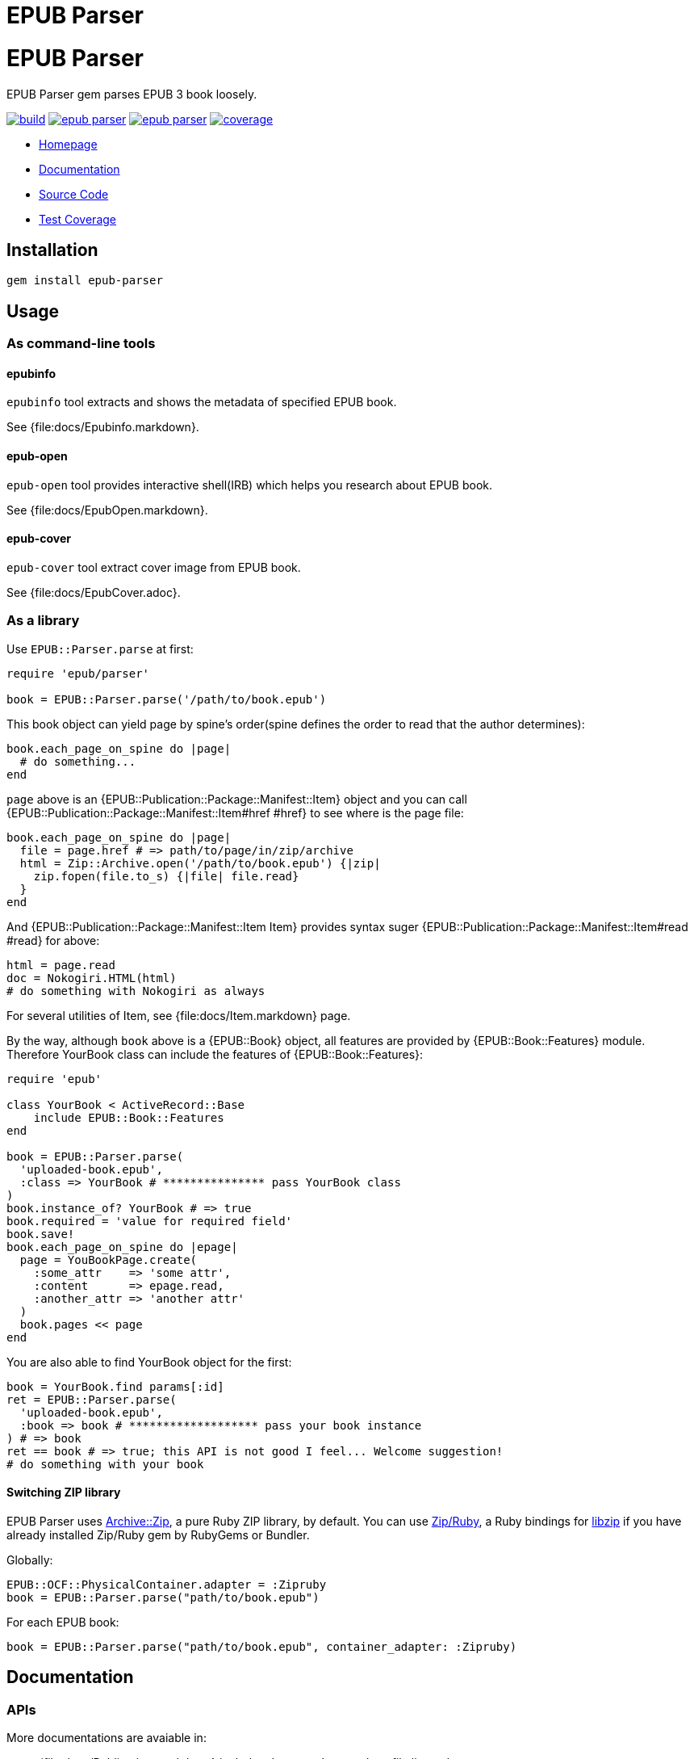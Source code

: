 = EPUB Parser

= {doctitle}

EPUB Parser gem parses EPUB 3 book loosely.

image:https://gitlab.com/KitaitiMakoto/epub-parser/badges/master/build.svg[link="https://gitlab.com/KitaitiMakoto/epub-parser/commits/master", title="pipeline status"]
image:https://gemnasium.com/KitaitiMakoto/epub-parser.png[link="https://gitlab.com/KitaitiMakoto/epub-parser/commits/master",title="Dependency Status"]
image:https://badge.fury.io/rb/epub-parser.svg[link="https://gemnasium.com/KitaitiMakoto/epub-parser",title="Gem Version"]
image:https://gitlab.com/KitaitiMakoto/epub-parser/badges/master/coverage.svg[link="https://kitaitimakoto.gitlab.io/epub-parser/coverage/",title="coverage report"]

* https://kitaitimakoto.gitlab.io/epub-parser/file.Home.html[Homepage]
* https://kitaitimakoto.gitlab.io/epub-parser/[Documentation]
* https://gitlab.com/KitaitiMakoto/epub-parser[Source Code]
* https://kitaitimakoto.gitlab.io/epub-parser/coverage/[Test Coverage]

== Installation

    gem install epub-parser

== Usage

=== As command-line tools

==== epubinfo

`epubinfo` tool extracts and shows the metadata of specified EPUB book.

See {file:docs/Epubinfo.markdown}.

==== epub-open

`epub-open` tool provides interactive shell(IRB) which helps you research about EPUB book.

See {file:docs/EpubOpen.markdown}.

==== epub-cover

`epub-cover` tool extract cover image from EPUB book.

See {file:docs/EpubCover.adoc}.

=== As a library

Use `EPUB::Parser.parse` at first:

----
require 'epub/parser'
    
book = EPUB::Parser.parse('/path/to/book.epub')
----

This book object can yield page by spine's order(spine defines the order to read that the author determines):

----
book.each_page_on_spine do |page|
  # do something...
end
----

`page` above is an {EPUB::Publication::Package::Manifest::Item} object and you can call {EPUB::Publication::Package::Manifest::Item#href #href} to see where is the page file:

----
book.each_page_on_spine do |page|
  file = page.href # => path/to/page/in/zip/archive
  html = Zip::Archive.open('/path/to/book.epub') {|zip|
    zip.fopen(file.to_s) {|file| file.read}
  }
end
----

And {EPUB::Publication::Package::Manifest::Item Item} provides syntax suger {EPUB::Publication::Package::Manifest::Item#read #read} for above:

----
html = page.read
doc = Nokogiri.HTML(html)
# do something with Nokogiri as always
----

For several utilities of Item, see {file:docs/Item.markdown} page.

By the way, although `book` above is a {EPUB::Book} object, all features are provided by {EPUB::Book::Features} module. Therefore YourBook class can include the features of {EPUB::Book::Features}:

----
require 'epub'

class YourBook < ActiveRecord::Base
    include EPUB::Book::Features
end

book = EPUB::Parser.parse(
  'uploaded-book.epub',
  :class => YourBook # *************** pass YourBook class
)
book.instance_of? YourBook # => true
book.required = 'value for required field'
book.save!
book.each_page_on_spine do |epage|
  page = YouBookPage.create(
    :some_attr    => 'some attr',
    :content      => epage.read,
    :another_attr => 'another attr'
  )
  book.pages << page
end
----

You are also able to find YourBook object for the first:

----
book = YourBook.find params[:id]
ret = EPUB::Parser.parse(
  'uploaded-book.epub',
  :book => book # ******************* pass your book instance
) # => book
ret == book # => true; this API is not good I feel... Welcome suggestion!
# do something with your book
----

==== Switching ZIP library

EPUB Parser uses https://github.com/javanthropus/archive-zip[Archive::Zip], a pure Ruby ZIP library, by default. You can use https://bitbucket.org/winebarrel/zip-ruby/wiki/Home[Zip/Ruby], a Ruby bindings for https://libzip.org/[libzip] if you have already installed Zip/Ruby gem by RubyGems or Bundler.

Globally:

----
EPUB::OCF::PhysicalContainer.adapter = :Zipruby
book = EPUB::Parser.parse("path/to/book.epub")
----

For each EPUB book:

----
book = EPUB::Parser.parse("path/to/book.epub", container_adapter: :Zipruby)
----

== Documentation

=== APIs

More documentations are avaiable in:

* {file:docs/Publication.markdown} includes document's meta data, file list and so on.
* {file:docs/Item.markdown} represents a file in EPUB package.
* {file:docs/FixedLayout.markdown} provides APIs to declare how EPUB reader renders in such as reflowable or fixed layout.
* {file:docs/Navigation.markdown} describes how to use Navigation Document.
* {file:docs/Searcher.markdown} introduces APIs to search words and elements, and search by EPUB CFIs(a position pointer for EPUB) from EPUB documents.
* {file:docs/UnpackedArchive.markdown} describes how to handle directories which was generated by unzip EPUB files instead of EPUB files themselves.
* {file:docs/MultipleRenditions.markdown} describes about EPUB Multiple-Rendistions Publication and APIs for that.

=== Examples

Example usages are listed in {file:Examples} page.

* {file:docs/AggregateContentsFromWeb.markdown Aggregate Contents From the Web}
* {file:examples/exctract-content-using-cfi.rb Extract contents from EPUB files using EPUB CFI(identifier for EPUB)}
* {file:examples/find-elements-and-cfis.rb Find elements and CFIs}

=== Building documentation

If you installed EPUB Parser via gem command, you can also generate documentaiton by your own(https://gitlab.com/KitaitiMakoto/rubygems-yardoc[rubygems-yardoc] gem is needed):

----
$ gem install epub-parser
$ gem yardoc epub-parser
...
Files:          33
Modules:        20 (   20 undocumented)
Classes:        45 (   44 undocumented)
Constants:      31 (   31 undocumented)
Methods:       292 (   88 undocumented)
52.84% documented
YARD documentation is generated to:
/path/to/gempath/ruby/2.2.0/doc/epub-parser-0.2.0/yardoc
----

It will show you path to generated documentation(`/path/to/gempath/ruby/2.2.0/doc/epub-parser-0.2.0/yardoc` here) at the end.

Or, generating yardoc command is possible, too:

----
$ git clone https://gitlab.com/KitaitiMakoto/epub-parser.git
$ cd epub-parser
$ bundle install --path=deps
$ bundle exec rake doc:yard
...
Files:          33
Modules:        20 (   20 undocumented)
Classes:        45 (   44 undocumented)
Constants:      31 (   31 undocumented)
Methods:       292 (   88 undocumented)
52.84% documented
----

Then documentation will be available in `doc` directory.

== Requirements

* Ruby 2.2.0 or later

== History

See {file:CHANGELOG.adoc}.

== Note

This library is still in work.
Only a few features are implemented and APIs might be changed in the future.
Note that.

Currently implemented:

* container.xml of http://idpf.org/epub/30/spec/epub30-ocf.html#sec-container-metainf-container.xml[EPUB Open Container Format (OCF) 3.0]
* http://idpf.org/epub/30/spec/epub30-publications.html[EPUB Publications 3.0]
* EPUB Navigation Documents of http://www.idpf.org/epub/30/spec/epub30-contentdocs.html[EPUB Content Documents 3.0]
* http://www.idpf.org/epub/fxl/[EPUB 3 Fixed-Layout Documents]
* metadata.xml of http://www.idpf.org/epub/renditions/multiple/[EPUB Multiple-Rendition Publications]

== License

This library is distributed under the term of the MIT Licence.
See {file:MIT-LICENSE} file for more info.
